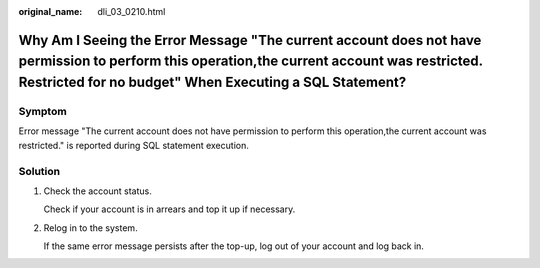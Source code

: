 :original_name: dli_03_0210.html

.. _dli_03_0210:

Why Am I Seeing the Error Message "The current account does not have permission to perform this operation,the current account was restricted. Restricted for no budget" When Executing a SQL Statement?
=======================================================================================================================================================================================================

Symptom
-------

Error message "The current account does not have permission to perform this operation,the current account was restricted." is reported during SQL statement execution.

Solution
--------

#. Check the account status.

   Check if your account is in arrears and top it up if necessary.

#. Relog in to the system.

   If the same error message persists after the top-up, log out of your account and log back in.
